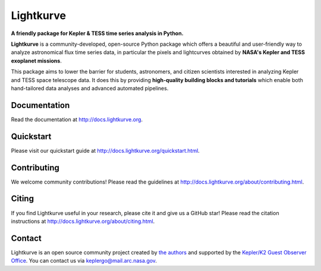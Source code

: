 Lightkurve
==========

**A friendly package for Kepler & TESS time series analysis in Python.**

|pypi-badge| |conda-badge| |azure-badge| |cov-badge| |doi-badge| |astropy-badge|

.. |pypi-badge| image:: https://img.shields.io/pypi/v/lightkurve.svg
                :target: https://pypi.python.org/pypi/lightkurve
.. |conda-badge| image:: https://img.shields.io/conda/vn/conda-forge/lightkurve.svg
                 :target: https://anaconda.org/conda-forge/lightkurve
.. |azure-badge| image:: https://dev.azure.com/KeplerGO/Lightkurve/_apis/build/status/Lightkurve-PyTest?branchName=master
                 :target: https://dev.azure.com/KeplerGO/Lightkurve/_build/latest?definitionId=1&branchName=master
.. |cov-badge| image:: https://codecov.io/gh/KeplerGO/lightkurve/branch/master/graph/badge.svg
              :target: https://codecov.io/gh/KeplerGO/lightkurve
.. |astropy-badge| image:: https://img.shields.io/badge/powered%20by-AstroPy-orange.svg?style=flat
                   :target: http://www.astropy.org
.. |doi-badge| image:: https://zenodo.org/badge/DOI/10.5281/zenodo.1181928.svg
              :target: https://doi.org/10.5281/zenodo.1181928


**Lightkurve** is a community-developed, open-source Python package which offers a beautiful and user-friendly way
to analyze astronomical flux time series data,
in particular the pixels and lightcurves obtained by
**NASA's Kepler and TESS exoplanet missions**.

.. image:: https://raw.githubusercontent.com/KeplerGO/lightkurve/master/docs/source/_static/images/lightkurve-teaser.gif

This package aims to lower the barrier for students, astronomers,
and citizen scientists interested in analyzing Kepler and TESS space telescope data.
It does this by providing **high-quality building blocks and tutorials**
which enable both hand-tailored data analyses and advanced automated pipelines.


Documentation
-------------

Read the documentation at `http://docs.lightkurve.org <http://docs.lightkurve.org>`_.


Quickstart
----------

Please visit our quickstart guide at `http://docs.lightkurve.org/quickstart.html <http://docs.lightkurve.org/quickstart.html>`_.


Contributing
------------

We welcome community contributions!
Please read the  guidelines at `http://docs.lightkurve.org/about/contributing.html <http://docs.lightkurve.org/about/contributing.html>`_.


Citing
------

If you find Lightkurve useful in your research, please cite it and give us a GitHub star!
Please read the citation instructions at `http://docs.lightkurve.org/about/citing.html <http://docs.lightkurve.org/about/citing.html>`_.


Contact
-------
Lightkurve is an open source community project created by `the authors <AUTHORS.rst>`_ and supported by the
`Kepler/K2 Guest Observer Office <https://keplerscience.arc.nasa.gov>`_.
You can contact us via keplergo@mail.arc.nasa.gov.
